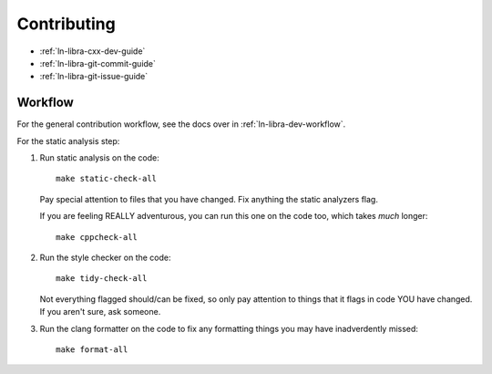 ============
Contributing
============

- :ref:`ln-libra-cxx-dev-guide`

- :ref:`ln-libra-git-commit-guide`

- :ref:`ln-libra-git-issue-guide`

Workflow
========

For the general contribution workflow, see the docs over in
:ref:`ln-libra-dev-workflow`.

For the static analysis step:

#. Run static analysis on the code::

     make static-check-all

   Pay special attention to files that you have changed. Fix anything the
   static analyzers flag.

   If you are feeling REALLY adventurous, you can run this one on the code too,
   which takes *much* longer::

     make cppcheck-all

#. Run the style checker on the code::

     make tidy-check-all

   Not everything flagged should/can be fixed, so only pay attention to things
   that it flags in code YOU have changed. If you aren't sure, ask someone.

#. Run the clang formatter on the code to fix any formatting things you may have
   inadverdently missed::

     make format-all

